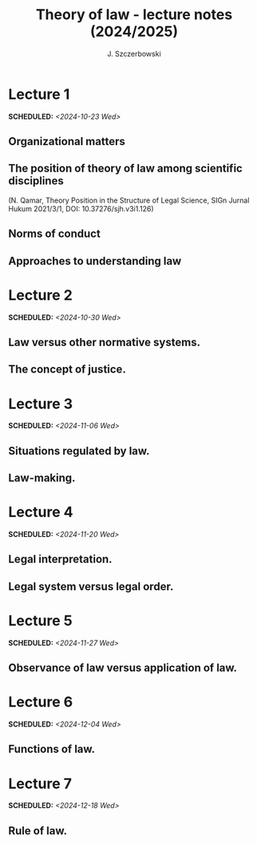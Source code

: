 #+title: Theory of law - lecture notes (2024/2025)
#+AUTHOR: J. Szczerbowski
#+OPTIONS: tex:t p:t
#+LANGUAGE: en
#+STARTUP: latexpreview

* Lecture 1
SCHEDULED: <2024-10-23 Wed>
** Organizational matters
** The position of theory of law among scientific disciplines
(N. Qamar, Theory Position in the Structure of Legal Science, SIGn Jurnal Hukum 2021/3/1, DOI: 10.37276/sjh.v3i1.126)

**  Norms of conduct
**  Approaches to understanding law
* Lecture 2
SCHEDULED: <2024-10-30 Wed>
**  Law versus other normative systems.
**  The concept of justice.
* Lecture 3
SCHEDULED: <2024-11-06 Wed>
** Situations regulated by law.
**  Law-making.
* Lecture 4
SCHEDULED: <2024-11-20 Wed>
**  Legal interpretation.
**  Legal system versus legal order.
* Lecture 5
SCHEDULED: <2024-11-27 Wed>
**  Observance of law versus application of law.
* Lecture 6
SCHEDULED: <2024-12-04 Wed>
**  Functions of law.
* Lecture 7
SCHEDULED: <2024-12-18 Wed>
**  Rule of law.

